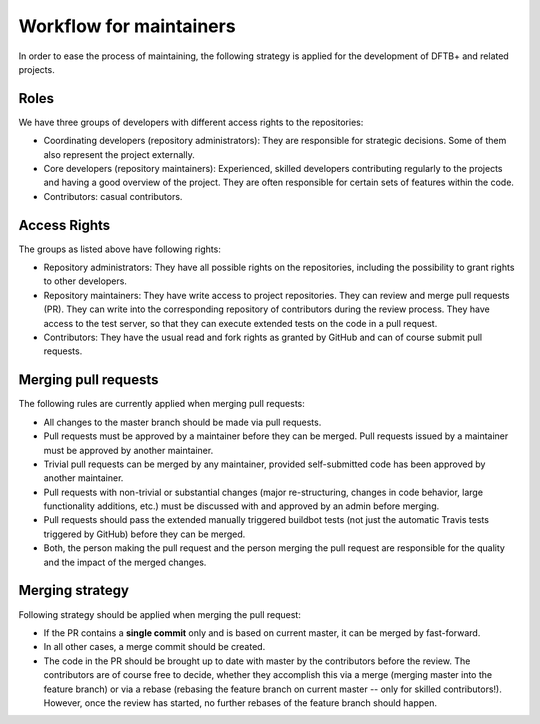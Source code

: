 .. highlight:: none


************************
Workflow for maintainers
************************

In order to ease the process of maintaining, the following strategy is applied
for the development of DFTB+ and related projects.

Roles
=====

We have three groups of developers with different access rights to the
repositories:

- Coordinating developers (repository administrators): They are responsible for
  strategic decisions. Some of them also represent the project externally.

- Core developers (repository maintainers): Experienced, skilled developers
  contributing regularly to the projects and having a good overview of the
  project. They are often responsible for certain sets of features within the
  code.

- Contributors: casual contributors.


Access Rights
=============

The groups as listed above have following rights:

- Repository administrators: They have all possible rights on the repositories,
  including the possibility to grant rights to other developers.

- Repository maintainers: They have write access to project repositories. They
  can review and merge pull requests (PR). They can write into the corresponding
  repository of contributors during the review process. They have access
  to the test server, so that they can execute extended tests on the code in a
  pull request.

- Contributors: They have the usual read and fork rights as granted by GitHub
  and can of course submit pull requests.


Merging pull requests
=====================

The following rules are currently applied when merging pull requests:

- All changes to the master branch should be made via pull requests.

- Pull requests must be approved by a maintainer before they can be merged. Pull
  requests issued by a maintainer must be approved by another maintainer.

- Trivial pull requests can be merged by any maintainer, provided self-submitted
  code has been approved by another maintainer.

- Pull requests with non-trivial or substantial changes (major re-structuring,
  changes in code behavior, large functionality additions, etc.) must be
  discussed with and approved by an admin before merging.

- Pull requests should pass the extended manually triggered buildbot tests (not
  just the automatic Travis tests triggered by GitHub) before they can be
  merged.

- Both, the person making the pull request and the person merging the pull
  request are responsible for the quality and the impact of the merged changes.


Merging strategy
================

Following strategy should be applied when merging the pull request:

- If the PR contains a **single commit** only and is based on current master, it
  can be merged by fast-forward.

- In all other cases, a merge commit should be created.

- The code in the PR should be brought up to date with master by the
  contributors before the review. The contributors are of course free to decide,
  whether they accomplish this via a merge (merging master into the feature
  branch) or via a rebase (rebasing the feature branch on current master -- only
  for skilled contributors!). However, once the review has started, no further
  rebases of the feature branch should happen.
